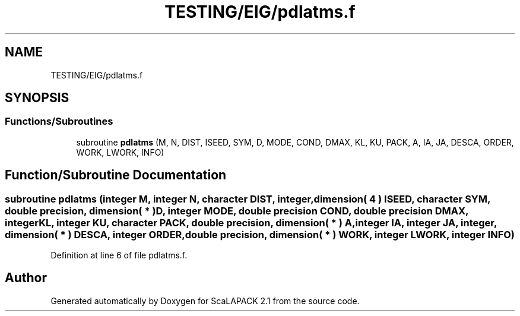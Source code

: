 .TH "TESTING/EIG/pdlatms.f" 3 "Sat Nov 16 2019" "Version 2.1" "ScaLAPACK 2.1" \" -*- nroff -*-
.ad l
.nh
.SH NAME
TESTING/EIG/pdlatms.f
.SH SYNOPSIS
.br
.PP
.SS "Functions/Subroutines"

.in +1c
.ti -1c
.RI "subroutine \fBpdlatms\fP (M, N, DIST, ISEED, SYM, D, MODE, COND, DMAX, KL, KU, PACK, A, IA, JA, DESCA, ORDER, WORK, LWORK, INFO)"
.br
.in -1c
.SH "Function/Subroutine Documentation"
.PP 
.SS "subroutine pdlatms (integer M, integer N, character DIST, integer, dimension( 4 ) ISEED, character SYM, double precision, dimension( * ) D, integer MODE, double precision COND, double precision DMAX, integer KL, integer KU, character PACK, double precision, dimension( * ) A, integer IA, integer JA, integer, dimension( * ) DESCA, integer ORDER, double precision, dimension( * ) WORK, integer LWORK, integer INFO)"

.PP
Definition at line 6 of file pdlatms\&.f\&.
.SH "Author"
.PP 
Generated automatically by Doxygen for ScaLAPACK 2\&.1 from the source code\&.
